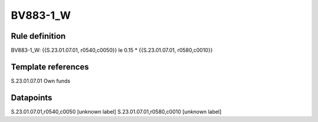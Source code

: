 =========
BV883-1_W
=========

Rule definition
---------------

BV883-1_W: {{S.23.01.07.01, r0540,c0050}} le 0.15 * {{S.23.01.07.01, r0580,c0010}}


Template references
-------------------

S.23.01.07.01 Own funds


Datapoints
----------

S.23.01.07.01,r0540,c0050 [unknown label]
S.23.01.07.01,r0580,c0010 [unknown label]


